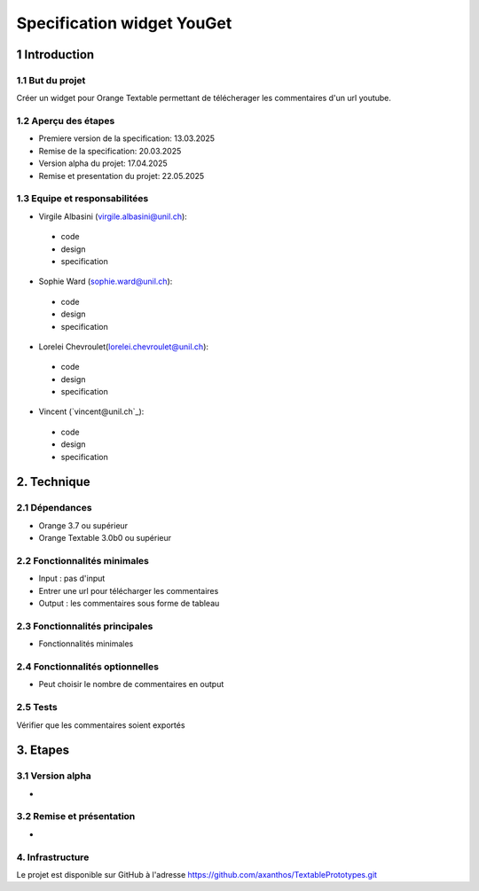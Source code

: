 ﻿#################################
Specification widget YouGet
#################################

1 Introduction
**************

1.1 But du projet
=================
Créer un widget pour Orange Textable permettant de télécherager les commentaires d'un url youtube.

1.2 Aperçu des étapes
=====================
* Premiere version de la specification: 13.03.2025
* Remise de la specification: 20.03.2025
* Version alpha du projet: 17.04.2025
* Remise et presentation du projet:  22.05.2025

1.3 Equipe et responsabilitées
==============================

* Virgile Albasini (`virgile.albasini@unil.ch`_):

.. _virgile.albasini@unil.ch: mailto:virgile.albasini@unil.ch

    	- code
	- design
	- specification

* Sophie Ward (`sophie.ward@unil.ch`_):

.. _sophie.ward@unil.ch: mailto:sophie.ward@unil.ch

	- code
	- design
	- specification

* Lorelei Chevroulet(`lorelei.chevroulet@unil.ch`_):

.. _lorelei.chevroulet@unil.ch: mailto:lorelei.chevroulet@unil.ch

   	- code
	- design
	- specification
	
* Vincent (`vincent@unil.ch`_):

.. _@unil.ch: mailto:@unil.ch

    	- code
	- design
	- specification

2. Technique
************

2.1 Dépendances
===============

* Orange 3.7 ou supérieur

* Orange Textable 3.0b0 ou supérieur

2.2 Fonctionnalités minimales
=============================

* Input : pas d'input

* Entrer une url pour télécharger les commentaires

* Output : les commentaires sous forme de tableau

.. image:: images/youget.jpeg

2.3 Fonctionnalités principales
===============================

* Fonctionnalités minimales


.. image:: images/youget.jpeg

2.4 Fonctionnalités optionnelles
================================

* Peut choisir le nombre de commentaires en output

2.5 Tests
=========

Vérifier que les commentaires soient exportés

3. Etapes
*********

3.1 Version alpha
=================
* 

3.2 Remise et présentation
==========================
* 


4. Infrastructure
=================
Le projet est disponible sur GitHub à l'adresse `https://github.com/axanthos/TextablePrototypes.git
<https://github.com/axanthos/TextablePrototypes.git>`_

